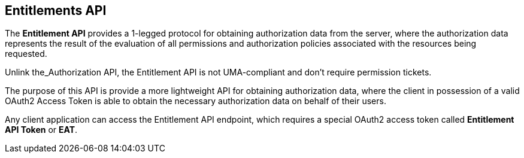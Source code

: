 == Entitlements API

The *Entitlement API* provides a 1-legged protocol for obtaining authorization data from the server, where the authorization data
represents the result of the evaluation of all permissions and authorization policies associated with the resources being requested.

Unlink the_Authorization API, the Entitlement API is not UMA-compliant and don't require permission tickets.

The purpose of this API is provide a more lightweight API for obtaining authorization data, where the client in possession of a valid
OAuth2 Access Token is able to obtain the necessary authorization data on behalf of their users.

Any client application can access the Entitlement API endpoint, which requires a special OAuth2 access token called *Entitlement API Token* or *EAT*.

